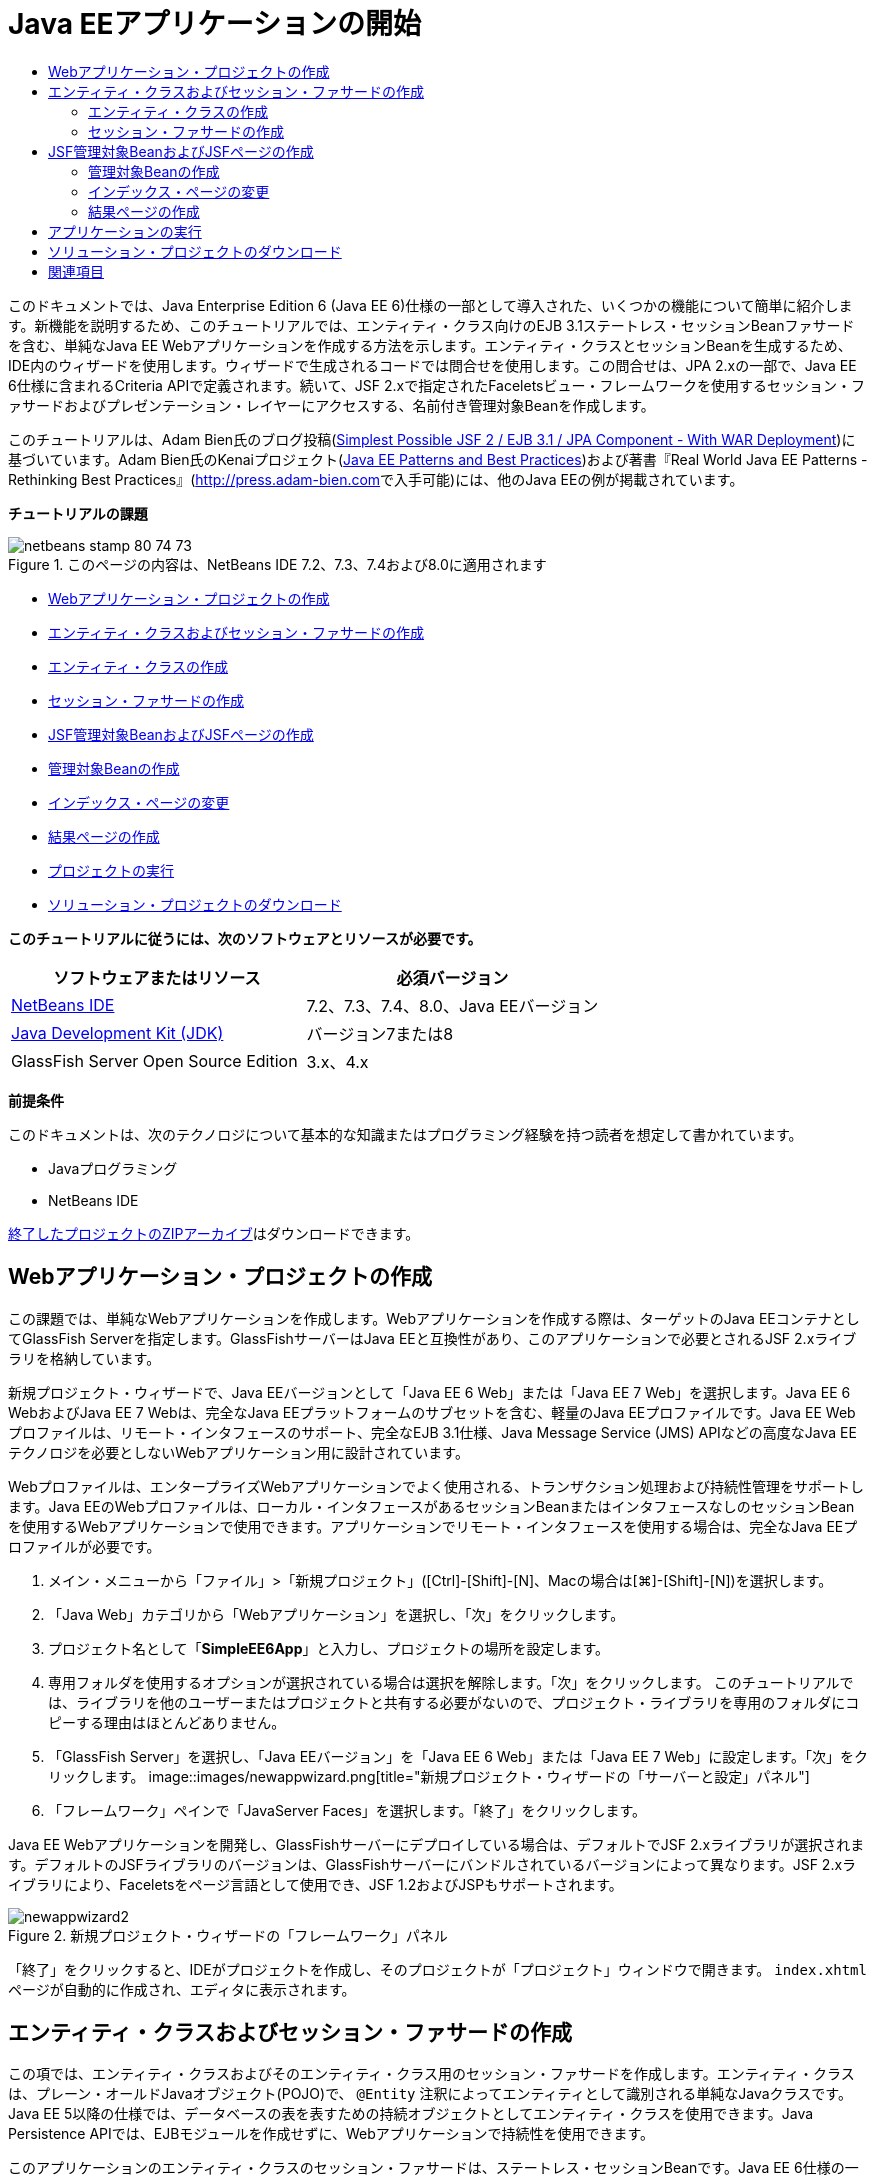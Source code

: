 // 
//     Licensed to the Apache Software Foundation (ASF) under one
//     or more contributor license agreements.  See the NOTICE file
//     distributed with this work for additional information
//     regarding copyright ownership.  The ASF licenses this file
//     to you under the Apache License, Version 2.0 (the
//     "License"); you may not use this file except in compliance
//     with the License.  You may obtain a copy of the License at
// 
//       http://www.apache.org/licenses/LICENSE-2.0
// 
//     Unless required by applicable law or agreed to in writing,
//     software distributed under the License is distributed on an
//     "AS IS" BASIS, WITHOUT WARRANTIES OR CONDITIONS OF ANY
//     KIND, either express or implied.  See the License for the
//     specific language governing permissions and limitations
//     under the License.
//

= Java EEアプリケーションの開始
:jbake-type: tutorial
:jbake-tags: tutorials 
:jbake-status: published
:icons: font
:syntax: true
:source-highlighter: pygments
:toc: left
:toc-title:
:description: Java EEアプリケーションの開始 - Apache NetBeans
:keywords: Apache NetBeans, Tutorials, Java EEアプリケーションの開始

このドキュメントでは、Java Enterprise Edition 6 (Java EE 6)仕様の一部として導入された、いくつかの機能について簡単に紹介します。新機能を説明するため、このチュートリアルでは、エンティティ・クラス向けのEJB 3.1ステートレス・セッションBeanファサードを含む、単純なJava EE Webアプリケーションを作成する方法を示します。エンティティ・クラスとセッションBeanを生成するため、IDE内のウィザードを使用します。ウィザードで生成されるコードでは問合せを使用します。この問合せは、JPA 2.xの一部で、Java EE 6仕様に含まれるCriteria APIで定義されます。続いて、JSF 2.xで指定されたFaceletsビュー・フレームワークを使用するセッション・ファサードおよびプレゼンテーション・レイヤーにアクセスする、名前付き管理対象Beanを作成します。

このチュートリアルは、Adam Bien氏のブログ投稿(link:http://www.adam-bien.com/roller/abien/entry/simplest_possible_jsf_2_ejb[+Simplest Possible JSF 2 / EJB 3.1 / JPA Component - With WAR Deployment+])に基づいています。Adam Bien氏のKenaiプロジェクト(link:http://kenai.com/projects/javaee-patterns[+Java EE Patterns and Best Practices+])および著書『Real World Java EE Patterns - Rethinking Best Practices』(link:http://press.adam-bien.com[+http://press.adam-bien.com+]で入手可能)には、他のJava EEの例が掲載されています。

*チュートリアルの課題*

image::images/netbeans-stamp-80-74-73.png[title="このページの内容は、NetBeans IDE 7.2、7.3、7.4および8.0に適用されます"]

* <<Exercise_1,Webアプリケーション・プロジェクトの作成>>
* <<Exercise_2,エンティティ・クラスおよびセッション・ファサードの作成>>
* <<Exercise_2a,エンティティ・クラスの作成>>
* <<Exercise_2b,セッション・ファサードの作成>>
* <<Exercise_3,JSF管理対象BeanおよびJSFページの作成>>
* <<Exercise_3a,管理対象Beanの作成>>
* <<Exercise_3b,インデックス・ページの変更>>
* <<Exercise_3c,結果ページの作成>>
* <<Exercise_4,プロジェクトの実行>>
* <<Exercise_5,ソリューション・プロジェクトのダウンロード>>

*このチュートリアルに従うには、次のソフトウェアとリソースが必要です。*

|===
|ソフトウェアまたはリソース |必須バージョン 

|link:https://netbeans.org/downloads/index.html[+NetBeans IDE+] |7.2、7.3、7.4、8.0、Java EEバージョン 

|link:http://www.oracle.com/technetwork/java/javase/downloads/index.html[+Java Development Kit (JDK)+] |バージョン7または8 

|GlassFish Server Open Source Edition |3.x、4.x 
|===

*前提条件*

このドキュメントは、次のテクノロジについて基本的な知識またはプログラミング経験を持つ読者を想定して書かれています。

* Javaプログラミング
* NetBeans IDE

link:https://netbeans.org/projects/samples/downloads/download/Samples/JavaEE/SimpleEE6App72.zip[+終了したプロジェクトのZIPアーカイブ+]はダウンロードできます。


== Webアプリケーション・プロジェクトの作成

この課題では、単純なWebアプリケーションを作成します。Webアプリケーションを作成する際は、ターゲットのJava EEコンテナとしてGlassFish Serverを指定します。GlassFishサーバーはJava EEと互換性があり、このアプリケーションで必要とされるJSF 2.xライブラリを格納しています。

新規プロジェクト・ウィザードで、Java EEバージョンとして「Java EE 6 Web」または「Java EE 7 Web」を選択します。Java EE 6 WebおよびJava EE 7 Webは、完全なJava EEプラットフォームのサブセットを含む、軽量のJava EEプロファイルです。Java EE Webプロファイルは、リモート・インタフェースのサポート、完全なEJB 3.1仕様、Java Message Service (JMS) APIなどの高度なJava EEテクノロジを必要としないWebアプリケーション用に設計されています。

Webプロファイルは、エンタープライズWebアプリケーションでよく使用される、トランザクション処理および持続性管理をサポートします。Java EEのWebプロファイルは、ローカル・インタフェースがあるセッションBeanまたはインタフェースなしのセッションBeanを使用するWebアプリケーションで使用できます。アプリケーションでリモート・インタフェースを使用する場合は、完全なJava EEプロファイルが必要です。

1. メイン・メニューから「ファイル」>「新規プロジェクト」([Ctrl]-[Shift]-[N]、Macの場合は[⌘]-[Shift]-[N])を選択します。
2. 「Java Web」カテゴリから「Webアプリケーション」を選択し、「次」をクリックします。
3. プロジェクト名として「*SimpleEE6App*」と入力し、プロジェクトの場所を設定します。
4. 専用フォルダを使用するオプションが選択されている場合は選択を解除します。「次」をクリックします。
このチュートリアルでは、ライブラリを他のユーザーまたはプロジェクトと共有する必要がないので、プロジェクト・ライブラリを専用のフォルダにコピーする理由はほとんどありません。
5. 「GlassFish Server」を選択し、「Java EEバージョン」を「Java EE 6 Web」または「Java EE 7 Web」に設定します。「次」をクリックします。
image::images/newappwizard.png[title="新規プロジェクト・ウィザードの「サーバーと設定」パネル"]
6. 「フレームワーク」ペインで「JavaServer Faces」を選択します。「終了」をクリックします。

Java EE Webアプリケーションを開発し、GlassFishサーバーにデプロイしている場合は、デフォルトでJSF 2.xライブラリが選択されます。デフォルトのJSFライブラリのバージョンは、GlassFishサーバーにバンドルされているバージョンによって異なります。JSF 2.xライブラリにより、Faceletsをページ言語として使用でき、JSF 1.2およびJSPもサポートされます。

image::images/newappwizard2.png[title="新規プロジェクト・ウィザードの「フレームワーク」パネル"]

「終了」をクリックすると、IDEがプロジェクトを作成し、そのプロジェクトが「プロジェクト」ウィンドウで開きます。 ``index.xhtml`` ページが自動的に作成され、エディタに表示されます。


== エンティティ・クラスおよびセッション・ファサードの作成

この項では、エンティティ・クラスおよびそのエンティティ・クラス用のセッション・ファサードを作成します。エンティティ・クラスは、プレーン・オールドJavaオブジェクト(POJO)で、 ``@Entity`` 注釈によってエンティティとして識別される単純なJavaクラスです。Java EE 5以降の仕様では、データベースの表を表すための持続オブジェクトとしてエンティティ・クラスを使用できます。Java Persistence APIでは、EJBモジュールを作成せずに、Webアプリケーションで持続性を使用できます。

このアプリケーションのエンティティ・クラスのセッション・ファサードは、ステートレス・セッションBeanです。Java EE 6仕様の一部として導入されたエンタープライズJavaBean (EJB) 3.1のアーキテクチャにより、EJB 3.0では必須のビジネス・インタフェースを使用せずにセッションBeanを作成できます。また、Java EE 6仕様では、EJBコンポーネントを直接WARアーカイブにパッケージ化できます。これにより、EARアーカイブにJARアーカイブとしてパッケージされるEJBモジュールを別途作成する必要がなくなるため、小規模なWebアプリケーションの開発を簡素化できます。ただし、複数のマシンに分散された、規模の大きいエンタープライズ・アプリケーションの場合は、EARアーカイブを作成して、ビジネス・ロジックをプレゼンテーション・レイヤーから分離します。

IDEでのEJB 3.1の使用に関する詳細は、link:javaee-entapp-ejb.html[+EJB 3.1を使用したエンタープライズ・アプリケーションの作成+]のチュートリアルを参照してください。

エンティティ・クラスに関する詳細は、link:http://download.oracle.com/javaee/7/tutorial/doc/[+Java EE 7チュートリアル+]のlink:http://docs.oracle.com/javaee/7/tutorial/doc/persistence-intro.htm[+Java Persistence API入門+]の章を参照してください。

セッションBeanの詳細は、link:http://download.oracle.com/javaee/7/tutorial/doc/[+Java EE 7チュートリアル+]のlink:http://docs.oracle.com/javaee/7/tutorial/doc/ejb-intro002.htm[+セッションBeanとは+]の章を参照してください。


=== エンティティ・クラスの作成

この課題では、新規エンティティ・クラス・ウィザードを使用して単純な持続性エンティティ・クラスを作成します。また、このウィザードを使用して、このアプリケーションで使用するデータ・ソースとエンティティ・マネージャを定義する持続性ユニットも作成します。表のデータを表示するためのフィールドをクラスに1つ追加し、新規フィールド用の取得メソッドと設定メソッドを生成します。

エンティティ・クラスには主キーが必要です。ウィザードを使用してエンティティ・クラスを作成する場合、フィールドを主キーとして宣言するため、IDEではデフォルトで ``id`` フィールドが生成され、 ``@Id`` 注釈を使用してフィールドに注釈が付けられます。また、プライマリIDフィールドのキー生成戦略を指定するための ``@GeneratedValue`` という注釈も追加されます。

プロジェクトでJava Persistenceを使用すると、持続フィールドまたはプロパティ向けのオブジェクト・リレーショナル・マッピング情報を提供するデプロイメント・ディスクリプタの構成の必要性が除去され、アプリケーション開発が大幅に簡素化されます。かわりに、注釈を使用して、これらのプロパティを単純なJavaクラス内で直接定義できます。

エンティティの持続性は、EntityManager APIによって管理されます。EntityManager APIは持続性コンテキストを処理し、各持続性コンテキストはエンティティ・インスタンスのグループです。アプリケーション開発時には、クラス内で注釈を使用して、エンティティのインスタンスからなる持続性コンテキストのインスタンスを指定できます。そうすると、エンティティのインスタンスのライフサイクルは、コンテナによって処理されます。

エンティティ・クラスを作成するには、次の手順を行います:

1. プロジェクト・ノードを右クリックし、「新規」>「その他」を選択します。
2. 「持続性」カテゴリから「エンティティ・クラス」を選択します。「次」をクリックします。
3. クラス名に「*Message*」と入力します。
4. パッケージに「*entities*」と入力します。
5. 「持続性ユニットを作成」を選択します。「次」をクリックします。
6. データ・ソースを選択します(たとえば、JavaDBを使用する場合は ``jdbc/sample`` を選択)。

データ・ソース ``jdbc/sample`` は、IDEおよびGlassFishサーバーのインストール時にIDEにバンドルされますが、別のデータベースを使用する場合は他のデータ・ソースを指定することもできます。

他のデフォルト・オプション(持続性ユニット名、EclipseLink持続性プロバイダ)はそのまま使用できます。持続性ユニットが「Java Transaction APIを使用」になっていること、およびアプリケーションデプロイ時にエンティティ・クラスに基づいた表が作成されるように「表生成戦略」が「作成」に設定されていることを確認します。

7. 新規エンティティ・クラス・ウィザードで「終了」をクリックします。

「終了」をクリックするとエンティティ・クラスが作成され、そのクラスがエディタに表示されます。IDEによってIDフィールド ``private Long id;`` が作成され、フィールドに ``@Id`` および ``@GeneratedValue(strategy=GenerationType.AUTO)`` という注釈が付与されます。

8. エディタで、 ``id`` フィールドの下に ``message`` フィールド(太字で表示)を追加します。

[source,java]
----

private Long id;
*private String message;*
----
9. エディタ内を右クリックして「コードを挿入」([Alt]-[Insert]、Macの場合は[Ctrl]-[I])を選択し、「取得メソッドおよび設定メソッド」を選択します。
10. 「取得メソッドおよび設定メソッドの生成」ダイアログ・ボックスで ``message`` フィールドを選択し、「生成」をクリックします。

 ``message`` フィールドに取得メソッドと設定メソッドが生成されます。

image::images/getters-dialog.png[title="「持続性ユニットを作成」ウィザード"]
11. 変更を保存します。

エンティティ・クラスは、データベース内の表を表します。このアプリケーションを実行すると、Messageのデータベース表が自動的に作成されます。この表には、 ``id`` 列と ``message`` 列が含まれます。

XMLエディタで持続性ユニットを見ると、アプリケーションがJava Transaction API (JTA)( ``transaction-type="JTA"`` )を使用しています。これは、持続性コンテキストでのエンティティのライフサイクルの管理義務がコンテナに割り当てられることを指定します。この結果、エンティティのライフサイクルがアプリケーションではなくコードで管理されるため、コードが少なくてすみます。JTAを使用してトランザクションを管理する方法については、link:http://www.oracle.com/technetwork/java/javaee/jta/index.html[+Java Transaction API+]のドキュメントを参照してください。


=== セッション・ファサードの作成

この課題では、ウィザードを使用して、Messageエンティティのステートレス・セッション・ファサードを作成します。EJB 3.1仕様で、セッションBeanのビジネス・インタフェースがオプションになったことが示されています。このアプリケーションでは、Beanにアクセスするクライアントがローカル・クライアントであるため、Beanを公開する方法として、ローカル・インタフェースを使用する方法と、インタフェースなしのビューを使用するオプションがあります。

セッションBeanを作成するには、次の手順を行います:

1. プロジェクト・ノードを右クリックし、「新規」>「その他」を選択します。
2. 「Enterprise JavaBeans」カテゴリから「エンティティ・クラスのセッションBean」を選択します。「次」をクリックします。
3. 「 ``Message`` 」エンティティを選択し、「追加」をクリックします。「次」をクリックします。
4. パッケージに「*boundary*」と入力します。「終了」をクリックします。

セッションBeanのビジネス・インタフェースを作成する必要はありませんでした。かわりに、このアプリケーションでは、インタフェースなしのビューを使用して、Beanがローカルの管理対象Beanに公開されます。

image::images/sessionwizard.png[title="「エンティティ・クラスのセッションBean」ウィザード"]

「終了」をクリックすると、IDEによってセッション・ファサード・クラス ``MessageFacade.java`` および ``AbstractFacade.java`` が作成され、エディタでこれらのファイルが開きます。生成されたコードでわかるように、ステートレス・セッションBeanコンポーネントとして ``MessageFacade.java`` を宣言するため、注釈 ``@Stateless`` が使用されます。 ``MessageFacade.java`` は、 ``AbstractFacade.java`` を拡張したもので、ビジネス・ロジックを含み、トランザクションを管理します。


[source,java]
----

@Stateless
public class MessageFacade extends AbstractFacade<Message> {
    @PersistenceContext(unitName = "SimpleEE6AppPU")
    private EntityManager em;
            
----

ウィザードを使用してエンティティのファサードを作成すると、エンティティ・マネージャ・リソースをセッションBeanコンポーネントに注入し、持続性ユニットの名前を指定するため、デフォルトで ``PersistenceContext`` 注釈( ``@PersistenceContext(unitName="SimpleEE6AppPU")`` )が追加されます。この例では、持続性ユニットの名前が明示的に宣言されますが、アプリケーションに持続性ユニットが1つしかない場合、この名前はオプションです。

IDEでは、エンティティを作成、編集、除去および検索するためのメソッドが、 ``AbstractFacade.java`` に生成されます。EntityManager APIでは、持続性コンテキストと連携するために使用されるメソッドが定義されます。IDEによって、エンティティ・オブジェクトの検索に使用可能な、一般的に使用されるデフォルトの問合せメソッドがいくつか生成されます。 ``findAll`` メソッド、 ``findRange`` メソッドおよび ``count`` メソッドは、問合せを作成するため、Criteria APIで定義されたメソッドを使用します。Criteria APIは、Java EE 6仕様に含まれるJPA 2.x仕様の一部です。


== JSF管理対象BeanおよびJSFページの作成

この項では、JavaServer Faces (JSF) 2.xを使用してアプリケーションのプレゼンテーション・レイヤーを作成し、JSFページで使用される管理対象バッキングBeanを作成します。JSF 2.x仕様により、JSFベースのアプリケーション用の優先ビュー・テクノロジとして、Faceletsのサポートが追加されます。JSF 2.x以降では、クラスを管理対象Beanと宣言するため、ソース・コードで ``@ManagedBean`` 注釈を使用することもできます。JSF管理対象Beanを宣言するために ``faces-config.xml`` ファイルにエントリを追加する必要はなくなりました。管理対象Beanのメソッドにアクセスするため、JSFページでBean名を使用できます。

IDEでのJavaServer Faces 2.x仕様のサポートについては、link:../web/jsf20-support.html[+NetBeans IDEでのJSF 2.xサポート+]を参照してください。

JavaServer Faces 2.x仕様の詳細は、Java EE 7チュートリアルのlink:http://docs.oracle.com/javaee/7/tutorial/doc/jsf-intro.htm[+JavaServer Facesテクノロジ+]の章を参照してください。


=== 管理対象Beanの作成

この課題では、セッション・ファサードへのアクセスに使用される、単純なJSF管理対象Beanを作成します。JSF 2.x仕様により、Beanクラスで注釈を使用して、クラスをJSF管理対象Beanとして識別したり、スコープを指定したり、Beanの名前を指定したりすることができます。

管理対象Beanを作成するには、次の手順を実行します。

1. プロジェクト・ノードを右クリックし、「新規」>「その他」を選択します。
2. 「JavaServer Faces」カテゴリからJSF管理対象Beanを選択します。「次」をクリックします。
3. クラス名に「*MessageView*」と入力します。

Beanでメソッドをコールするときに、管理対象Bean名の ``MessageView`` を、JSFページ ``index.xhtml`` の ``inputText`` および ``commandButton`` の値として使用します。

4. パッケージに「*my.presentation*」と入力します。
5. 管理対象Beanに使用する名前に「*MessageView*」と入力します。

*注意:*ウィザードを使用して管理対象Beanを作成すると、デフォルトでは、Beanクラスの名前に基づいて先頭を小文字にした名前がBeanに割り当てられます。このチュートリアルおよびデモでは、大文字で始まる名前をBeanに明示的に割り当てます。JSFページでこのBeanを参照するときは、 ``messageView`` ではなく ``MessageView`` を使用します。名前を明示的に割り当てなかった場合は、JSFページでデフォルトの ``messageView`` を使用します。

6. 「スコープ」を「リクエスト」に設定します。「終了」をクリックします。
image::images/newjsfbean.png[title="新規JSF管理対象Beanウィザード"]

「終了」をクリックすると、IDEはBeanクラスを作成し、そのクラスがエディタに表示されます。「プロジェクト」ウィンドウに次のファイルが表示されます。

image::images/projectswindow.png[title="ファイル構造を示す「プロジェクト」ウィンドウ"]

エディタで、 ``@ManagedBean`` 注釈、 ``@RequestScoped`` 注釈およびBeanの名前が追加されたことがわかります。


[source,java]
----

@ManagedBean(name="MessageView")
@RequestScoped
public class MessageView {

    /** Creates a new instance of MessageView */
    public MessageView() {
    }

}

----

ここで、依存性の注入を使用してMessageFacadeセッションBeanへの参照を取得するための ``@EJB`` 注釈を追加します。ファサードに公開された ``findAll`` メソッドと ``create`` メソッドもコールします。IDEのコード補完は、メソッドを入力するときに役立ちます。

1. エディタ内を右クリックして「コードを挿入」([Alt]-[Insert]、Macの場合は[Ctrl]-[I])を選択し、ポップアップ・メニューから「エンタープライズBeanをコール」を選択します。
2. 「エンタープライズBeanをコール」ダイアログ・ボックスで「MessageFacade」を選択します。「OK」をクリックします。
image::images/callbean.png[title="「エンタープライズBeanをコール」ダイアログ"]

「OK」をクリックすると、次のコード(太字で表示)が追加され、Beanが注入されます。


[source,java]
----

public class MessageView {

    /** Creates a new instance of MessageView */
    public MessageView() {
    }

    // Injects the MessageFacade session bean using the @EJB annotation
    *@EJB
    private MessageFacade messageFacade;*
}

----
3. 次のコードを追加して新しいインスタンスを作成します。

[source,java]
----

/** Creates a new instance of MessageView */
    public MessageView() {
       this.message = new Message();
    }
----
4. クラスに次のコードを追加します。

[source,java]
----

    // Creates a new field
    private Message message;


    // Calls getMessage to retrieve the message
    public Message getMessage() {
       return message;
    }

    // Returns the total number of messages
    public int getNumberOfMessages(){
       return messageFacade.findAll().size();
    }

    // Saves the message and then returns the string "theend"
    public String postMessage(){
       this.messageFacade.create(message);
       return "theend";
    }

----
5. エディタ内を右クリックして「インポートを修正」([Alt]-[Shift]-[I]、Macの場合は[⌘]-[Shift]-[I])を選択し、変更内容を保存します。

エディタでコード補完を使用すると、コードの入力に役立ちます。

 ``postMessage`` メソッドが文字列「theend」を返します。JSF 2.x仕様では、Faceletsテクノロジを使用するアプリケーションで暗黙ナビゲーション・ルールを使用できます。このアプリケーションは、 ``faces-config.xml`` にナビゲーション・ルールが構成されていません。かわりに、ナビゲーション・ハンドラが、アプリケーション内で適切なページを検索しようとします。この場合、ナビゲーション・ハンドラは、 ``postMessage`` メソッドが呼び出されると、 ``theend.xhtml`` という名前のページを検索しようとします。


=== インデックス・ページの変更

この課題では、 ``index.xhtml`` ページに単純な変更を加えて、いくつかのUIコンポーネントを追加します。入力テキスト・フィールドとボタンのあるフォームを追加します。

1. エディタで ``index.xhtml`` を開きます。
2. 次の単純なフォームを ``<h:body>`` タグの間に追加するようにファイルを変更します。

[source,xml]
----

<h:body>
    *<f:view>
        <h:form>
            <h:outputLabel value="Message:"/><h:inputText value="#{MessageView.message.message}"/>
            <h:commandButton action="#{MessageView.postMessage}" value="Post Message"/>
        </h:form>
    </f:view>*
</h:body>
----

JSFのコード補完は、コードを入力するときに役立ちます。

image::images/jsfcodecompletion1.png[title="ソース・エディタでのコード補完"]

*注意:*コードをコピーしてファイルに貼り付けると、 ``<f:view>`` がある行の左マージンに警告が表示されます。この行に挿入カーソルを置いて[Alt]-[Space]を入力すると、エラーの解決方法に関するヒントを開くことができます。このヒントは、 ``xmlns:f="http://xmlns.jcp.org/jsf/core"`` というライブラリ宣言を追加する必要があることを示しています。

3. 変更を保存します。

 ``inputText`` コンポーネントと ``commandButton`` コンポーネントが、名前付きのJSF管理対象Bean ``MessageView`` でメソッドを呼び出します。 ``postMessage`` メソッドが「theend」を返し、ナビゲーション・ハンドラが ``theend.xhtml`` という名前のページを検索します。


=== 結果ページの作成

この課題では、JSFページ ``theend.xhtml`` を作成します。このページは、ユーザーが ``index.xhtml`` のPost Messageボタンをクリックし、JSF管理対象Beanの ``postMessage`` メソッドを呼び出したときに表示されます。

1. プロジェクト・ノードを右クリックし、「新規」>「その他」を選択します。
2. 「JavaServer Faces」カテゴリから「JSFページ」を選択します。「次」をクリックします。
3. ファイル名に「*theend*」と入力します。
4. 「Facelets」オプションが選択されていることを確認します。「終了」をクリックします。
image::images/result-jsf-page.png[title="新規JSFファイル・ウィザードでのtheend JSFファイルの作成"]
5. 次のコードを<h:body> タグの間に入力してファイルを変更します。

[source,xml]
----

<h:body>
    *<h:outputLabel value="Thanks! There are "/>
    <h:outputText value="#{MessageView.numberOfMessages}"/>
    <h:outputLabel value=" messages!"/>*
</h:body>
----

入力を始めると、 ``xmlns:h="http://xmlns.jcp.org/jsf/html"`` タグ・ライブラリ定義がJSF要素のファイルに自動的に追加されます。


== アプリケーションの実行

これで、アプリケーションのコード作成が終了しました。ブラウザでアプリケーションをテストできます。

1. 「プロジェクト」ウィンドウでプロジェクト・ノードを右クリックし、「実行」を選択します。

「実行」を選択すると、アプリケーションがビルドおよびデプロイされ、 ``index.xhtml`` がブラウザに表示されます。

2. テキスト・フィールドにメッセージを入力します。「Post Message」をクリックします。
image::images/browser1.png[title="ブラウザのアプリケーション"]

「Post Message」をクリックすると、メッセージがデータベースに保存され、メッセージ数が取得され、表示されます。

image::images/browser2.png[title="結果が表示されたブラウザのアプリケーション"] 


== ソリューション・プロジェクトのダウンロード

このチュートリアルで使用するサンプル・プロジェクトは、次の方法でダウンロードできます。

* link:https://netbeans.org/projects/samples/downloads/download/Samples/JavaEE/SimpleEE6App72.zip[+終了したプロジェクトのZIPアーカイブ+]をダウンロードします。
* 次の手順を実行して、プロジェクト・ソースをNetBeansのサンプルからチェックアウトします。
1. メイン・メニューから「チーム」>「Subversion」>「チェックアウト」を選択します。
2. 「チェックアウト」ダイアログ・ボックスで次のリポジトリURLを入力します。
 ``https://svn.netbeans.org/svn/samples~samples-source-code`` 
「次」をクリックします。
3. 「参照」をクリックして「リポジトリ・フォルダを参照」ダイアログ・ボックスを開きます。
4. ルート・ノードを展開し、*samples/javaee/SimpleEE6App*を選択します。「OK」をクリックします。
5. ソースのローカル・フォルダを指定します(ローカル・フォルダは空である必要があります)。
6. 「終了」をクリックします。

「終了」をクリックすると、IDEではローカル・フォルダがSubversionリポジトリとして初期化され、プロジェクト・ソースがチェックアウトされます。

7. チェックアウトが完了するときに表示されるダイアログで、「プロジェクトを開く」をクリックします。

*注意:*

* ソースをチェックアウトするには、Subversionクライアントが必要です。Subversionのインストールの詳細は、link:../ide/subversion.html[+NetBeans IDEでのSubversionガイド+]のlink:../ide/subversion.html#settingUp[+Subversionの設定+]の項を参照してください。


link:/about/contact_form.html?to=3&subject=Feedback:%20Getting%20Started%20with%20Java%20EE%206%20Applications[+このチュートリアルに関するご意見をお寄せください+]



== 関連項目

NetBeans IDEを使用したJava EEアプリケーションの開発方法の詳細は、次のリソースを参照してください。

* link:javaee-intro.html[+Java EEテクノロジ入門+]
* link:../web/jsf20-support.html[+NetBeans IDEでのJSF 2.xのサポート+]
* link:../../trails/java-ee.html[+Java EEおよびJava Webの学習+]

Java EEテクノロジを使用したアプリケーション開発の詳細は、link:http://download.oracle.com/javaee/7/tutorial/doc/[+Java EE 7チュートリアル+]を参照してください。

link:../../../community/lists/top.html[+nbj2eeメーリング・リストに登録する+]ことによって、NetBeans IDE Java EE開発機能に関するご意見やご提案を送信したり、サポートを受けたり、最新の開発情報を入手したりできます。

